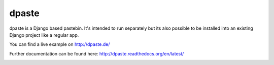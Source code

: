 ======
dpaste
======

.. image:: https://travis-ci.org/bartTC/dpaste.png?branch=master
    :target: https://travis-ci.org/bartTC/dpaste
.. image:: https://coveralls.io/repos/bartTC/dpaste/badge.png?branch=master
    :target: https://coveralls.io/r/bartTC/dpaste?branch=master

dpaste is a Django based pastebin. It's intended to run separately but its also
possible to be installed into an existing Django project like a regular app.

You can find a live example on http://dpaste.de/

Further documentation can be found here: http://dpaste.readthedocs.org/en/latest/


.. image:: https://d2weczhvl823v0.cloudfront.net/bartTC/dpaste/trend.png
   :alt: Bitdeli badge
   :target: https://bitdeli.com/free

